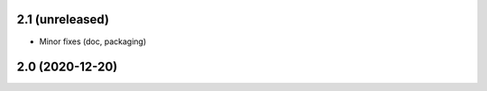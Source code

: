 2.1 (unreleased)
----------------

- Minor fixes (doc, packaging)


2.0 (2020-12-20)
----------------
